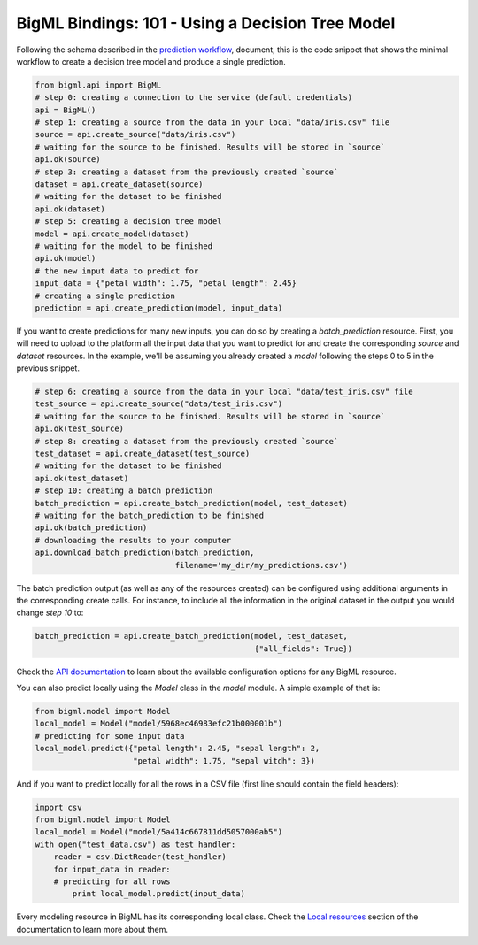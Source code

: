 BigML Bindings: 101 - Using a Decision Tree Model
=================================================

Following the schema described in the `prediction workflow <api_sketch.html>`_,
document, this is the code snippet that shows the minimal workflow to
create a decision tree model and produce a single prediction.

.. code-block:: python

    from bigml.api import BigML
    # step 0: creating a connection to the service (default credentials)
    api = BigML()
    # step 1: creating a source from the data in your local "data/iris.csv" file
    source = api.create_source("data/iris.csv")
    # waiting for the source to be finished. Results will be stored in `source`
    api.ok(source)
    # step 3: creating a dataset from the previously created `source`
    dataset = api.create_dataset(source)
    # waiting for the dataset to be finished
    api.ok(dataset)
    # step 5: creating a decision tree model
    model = api.create_model(dataset)
    # waiting for the model to be finished
    api.ok(model)
    # the new input data to predict for
    input_data = {"petal width": 1.75, "petal length": 2.45}
    # creating a single prediction
    prediction = api.create_prediction(model, input_data)

If you want to create predictions for many new inputs, you can do so by
creating
a `batch_prediction` resource. First, you will need to upload to the platform
all the input data that you want to predict for and create the corresponding
`source` and `dataset` resources. In the example, we'll be assuming you already
created a `model` following the steps 0 to 5 in the previous snippet.

.. code-block:: python

    # step 6: creating a source from the data in your local "data/test_iris.csv" file
    test_source = api.create_source("data/test_iris.csv")
    # waiting for the source to be finished. Results will be stored in `source`
    api.ok(test_source)
    # step 8: creating a dataset from the previously created `source`
    test_dataset = api.create_dataset(test_source)
    # waiting for the dataset to be finished
    api.ok(test_dataset)
    # step 10: creating a batch prediction
    batch_prediction = api.create_batch_prediction(model, test_dataset)
    # waiting for the batch_prediction to be finished
    api.ok(batch_prediction)
    # downloading the results to your computer
    api.download_batch_prediction(batch_prediction,
                                  filename='my_dir/my_predictions.csv')

The batch prediction output (as well as any of the resources created)
can be configured using additional arguments in the corresponding create calls.
For instance, to include all the information in the original dataset in the
output you would change `step 10` to:

.. code-block:: python

    batch_prediction = api.create_batch_prediction(model, test_dataset,
                                                   {"all_fields": True})
Check the `API documentation <https://bigml.com/api/>`_ to learn about the
available configuration options for any BigML resource.

You can also predict locally using the `Model`
class in the `model` module. A simple example of that is:

.. code-block:: python

    from bigml.model import Model
    local_model = Model("model/5968ec46983efc21b000001b")
    # predicting for some input data
    local_model.predict({"petal length": 2.45, "sepal length": 2,
                         "petal width": 1.75, "sepal witdh": 3})

And if you want to predict locally for all the rows in a CSV file (first line
should contain the field headers):

.. code-block:: python

    import csv
    from bigml.model import Model
    local_model = Model("model/5a414c667811dd5057000ab5")
    with open("test_data.csv") as test_handler:
        reader = csv.DictReader(test_handler)
        for input_data in reader:
        # predicting for all rows
            print local_model.predict(input_data)


Every modeling resource in BigML has its corresponding local class. Check
the `Local resources <index.html#local-resources>`_ section of the
documentation to learn more about them.

